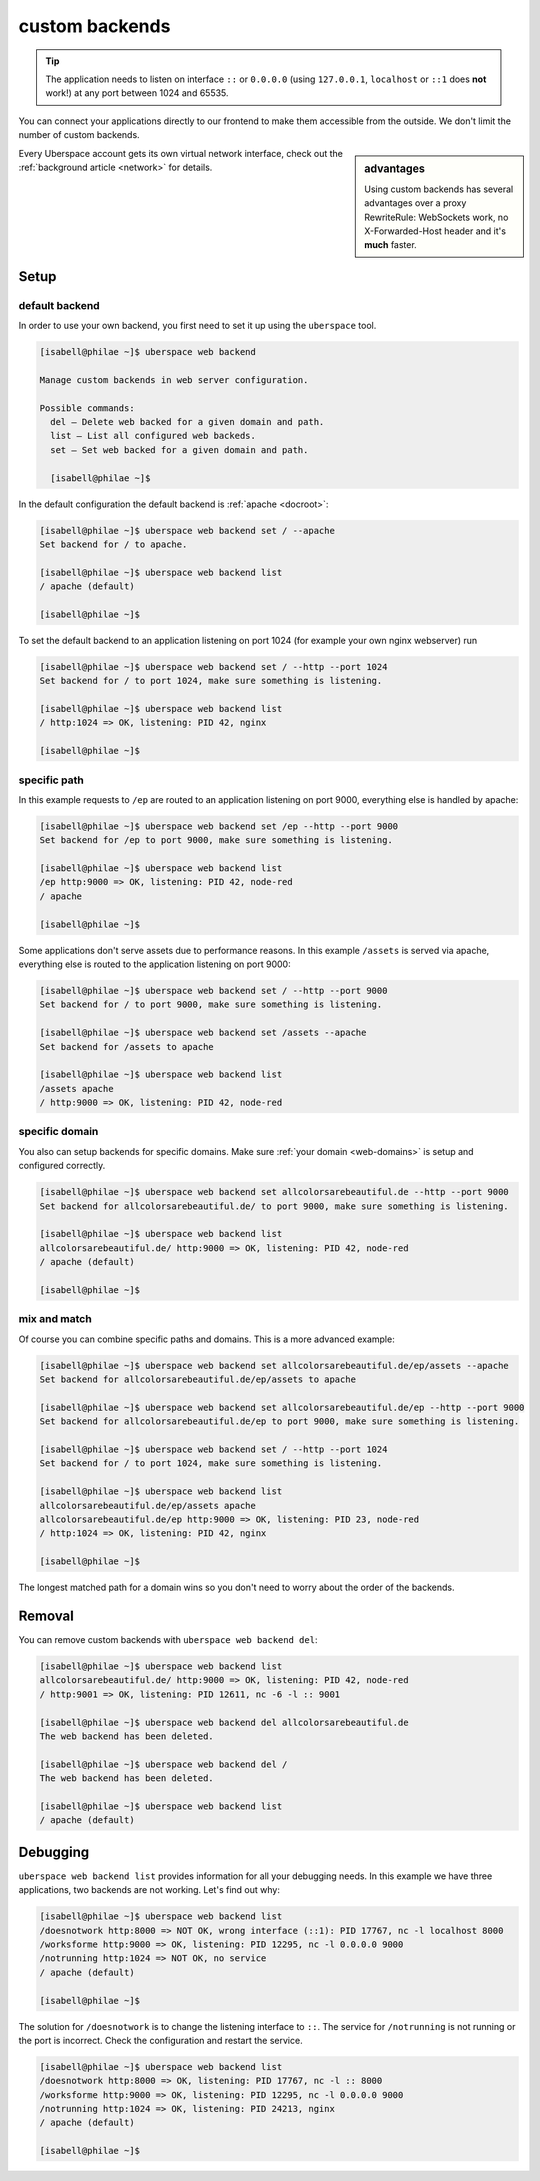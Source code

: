 .. _backends:

###############
custom backends
###############

.. tip:: The application needs to listen on interface ``::`` or ``0.0.0.0`` (using ``127.0.0.1``, ``localhost`` or ``::1`` does **not** work!) at any port between 1024 and 65535. 

You can connect your applications directly to our frontend to make them accessible from the outside. We don't limit the number of custom backends.

.. sidebar:: advantages

  Using custom backends has several advantages over a proxy RewriteRule: WebSockets work, no X-Forwarded-Host header and it's **much** faster.

Every Uberspace account gets its own virtual network interface, check out the :ref:`background article <network>` for details.  

Setup
=====

default backend
---------------

In order to use your own backend, you first need to set it up using the ``uberspace`` tool. 

.. code-block:: shell

  [isabell@philae ~]$ uberspace web backend 
  
  Manage custom backends in web server configuration.
  
  Possible commands:
    del — Delete web backed for a given domain and path.
    list — List all configured web backeds.
    set — Set web backed for a given domain and path.

    [isabell@philae ~]$ 

In the default configuration the default backend is :ref:`apache <docroot>`:

.. code-block:: shell

  [isabell@philae ~]$ uberspace web backend set / --apache
  Set backend for / to apache.
  
  [isabell@philae ~]$ uberspace web backend list
  / apache (default)

  [isabell@philae ~]$ 

To set the default backend to an application listening on port 1024 (for example your own nginx webserver) run 

.. code-block:: shell

  [isabell@philae ~]$ uberspace web backend set / --http --port 1024   
  Set backend for / to port 1024, make sure something is listening.
  
  [isabell@philae ~]$ uberspace web backend list
  / http:1024 => OK, listening: PID 42, nginx

  [isabell@philae ~]$ 

specific path
-------------

In this example requests to ``/ep`` are routed to an application listening on port 9000, everything else is handled by apache:

.. code-block:: shell

  [isabell@philae ~]$ uberspace web backend set /ep --http --port 9000
  Set backend for /ep to port 9000, make sure something is listening.

  [isabell@philae ~]$ uberspace web backend list
  /ep http:9000 => OK, listening: PID 42, node-red
  / apache
  
  [isabell@philae ~]$ 

Some applications don't serve assets due to performance reasons. In this example ``/assets`` is served via apache, everything else is routed to the application listening on port 9000:

.. code-block:: shell

  [isabell@philae ~]$ uberspace web backend set / --http --port 9000
  Set backend for / to port 9000, make sure something is listening.

  [isabell@philae ~]$ uberspace web backend set /assets --apache
  Set backend for /assets to apache

  [isabell@philae ~]$ uberspace web backend list
  /assets apache
  / http:9000 => OK, listening: PID 42, node-red


specific domain
---------------

You also can setup backends for specific domains. Make sure :ref:`your domain <web-domains>` is setup and configured correctly. 

.. code-block:: shell

  [isabell@philae ~]$ uberspace web backend set allcolorsarebeautiful.de --http --port 9000
  Set backend for allcolorsarebeautiful.de/ to port 9000, make sure something is listening.

  [isabell@philae ~]$ uberspace web backend list                                                      
  allcolorsarebeautiful.de/ http:9000 => OK, listening: PID 42, node-red
  / apache (default)

  [isabell@philae ~]$
  
mix and match
-------------

Of course you can combine specific paths and domains. This is a more advanced example:

.. code-block:: shell

  [isabell@philae ~]$ uberspace web backend set allcolorsarebeautiful.de/ep/assets --apache
  Set backend for allcolorsarebeautiful.de/ep/assets to apache
  
  [isabell@philae ~]$ uberspace web backend set allcolorsarebeautiful.de/ep --http --port 9000
  Set backend for allcolorsarebeautiful.de/ep to port 9000, make sure something is listening.
  
  [isabell@philae ~]$ uberspace web backend set / --http --port 1024
  Set backend for / to port 1024, make sure something is listening.

  [isabell@philae ~]$ uberspace web backend list
  allcolorsarebeautiful.de/ep/assets apache
  allcolorsarebeautiful.de/ep http:9000 => OK, listening: PID 23, node-red
  / http:1024 => OK, listening: PID 42, nginx
  
  [isabell@philae ~]$ 

The longest matched path for a domain wins so you don't need to worry about the order of the backends.

Removal
=======

You can remove custom backends with ``uberspace web backend del``:

.. code-block:: shell

  [isabell@philae ~]$ uberspace web backend list
  allcolorsarebeautiful.de/ http:9000 => OK, listening: PID 42, node-red
  / http:9001 => OK, listening: PID 12611, nc -6 -l :: 9001

  [isabell@philae ~]$ uberspace web backend del allcolorsarebeautiful.de
  The web backend has been deleted.

  [isabell@philae ~]$ uberspace web backend del /
  The web backend has been deleted.

  [isabell@philae ~]$ uberspace web backend list
  / apache (default)

Debugging
=========

``uberspace web backend list`` provides information for all your debugging needs. In this example we have three applications, two backends are not working. Let's find out why:

.. code-block:: shell

  [isabell@philae ~]$ uberspace web backend list
  /doesnotwork http:8000 => NOT OK, wrong interface (::1): PID 17767, nc -l localhost 8000
  /worksforme http:9000 => OK, listening: PID 12295, nc -l 0.0.0.0 9000
  /notrunning http:1024 => NOT OK, no service
  / apache (default)

  [isabell@philae ~]$ 

The solution for ``/doesnotwork`` is to change the listening interface to ``::``. The service for ``/notrunning`` is not running or the port is incorrect. Check the configuration and restart the service.

.. code-block:: shell

  [isabell@philae ~]$ uberspace web backend list
  /doesnotwork http:8000 => OK, listening: PID 17767, nc -l :: 8000
  /worksforme http:9000 => OK, listening: PID 12295, nc -l 0.0.0.0 9000
  /notrunning http:1024 => OK, listening: PID 24213, nginx
  / apache (default)

  [isabell@philae ~]$ 


